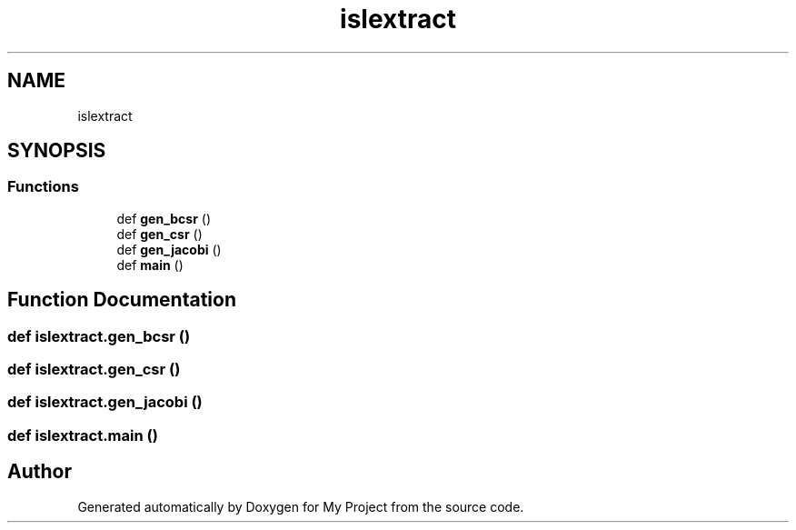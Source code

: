 .TH "islextract" 3 "Sun Jul 12 2020" "My Project" \" -*- nroff -*-
.ad l
.nh
.SH NAME
islextract
.SH SYNOPSIS
.br
.PP
.SS "Functions"

.in +1c
.ti -1c
.RI "def \fBgen_bcsr\fP ()"
.br
.ti -1c
.RI "def \fBgen_csr\fP ()"
.br
.ti -1c
.RI "def \fBgen_jacobi\fP ()"
.br
.ti -1c
.RI "def \fBmain\fP ()"
.br
.in -1c
.SH "Function Documentation"
.PP 
.SS "def islextract\&.gen_bcsr ()"

.SS "def islextract\&.gen_csr ()"

.SS "def islextract\&.gen_jacobi ()"

.SS "def islextract\&.main ()"

.SH "Author"
.PP 
Generated automatically by Doxygen for My Project from the source code\&.
